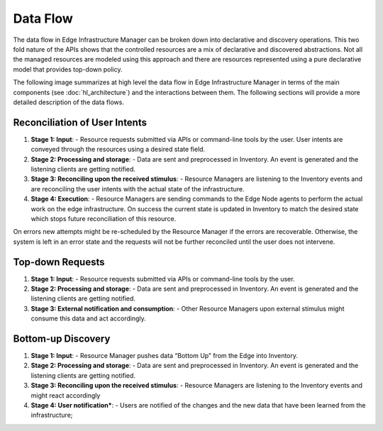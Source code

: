Data Flow
=========

The data flow in Edge Infrastructure Manager can be broken down into
declarative and discovery operations. This two fold nature of the APIs shows
that the controlled resources are a mix of declarative and discovered
abstractions. Not all the managed resources are modeled using this approach and
there are resources represented using a pure declarative model that provides
top-down policy.

The following image summarizes at high level the data flow in Edge Infrastructure
Manager in terms of the main components (see :doc:`hl_architecture`) and the
interactions between them. The following sections will provide a more detailed
description of the data flows.

.. figure:: ./images/eim_flow.drawio.svg
   :alt: High-Level data flow in Edge Infrastructure Manager
   :align: center

Reconciliation of User Intents
---------------------------------

1. **Stage 1: Input**: - Resource requests submitted via APIs or command-line
   tools by the user. User intents are conveyed through the resources using a
   desired state field.

2. **Stage 2: Processing and storage**: - Data are sent and preprocessed in
   Inventory. An event is generated and the listening clients are getting
   notified.

3. **Stage 3: Reconciling upon the received stimulus**: - Resource Managers are
   listening to the Inventory events and are reconciling the user intents with
   the actual state of the infrastructure.

4. **Stage 4: Execution**: - Resource Managers are sending commands to the Edge
   Node agents to perform the actual work on the edge infrastructure.  On
   success the current state is updated in Inventory to match the desired state
   which stops future reconciliation of this resource.

On errors new attempts might be re-scheduled by the Resource Manager if the
errors are recoverable. Otherwise, the system is left in an error state and the
requests will not be further reconciled until the user does not intervene.

Top-down Requests
------------------

1. **Stage 1: Input**: - Resource requests submitted via APIs or command-line
   tools by the user.

2. **Stage 2: Processing and storage**: - Data are sent and preprocessed in
   Inventory. An event is generated and the listening clients are getting
   notified.

3. **Stage 3: External notification and consumption**: - Other Resource
   Managers upon external stimulus might consume this data and act accordingly.

Bottom-up Discovery
--------------------

1. **Stage 1: Input**: - Resource Manager pushes data “Bottom Up” from the Edge
   into Inventory.

2. **Stage 2: Processing and storage**: - Data are sent and preprocessed in
   Inventory. An event is generated and the listening clients are getting
   notified.

3. **Stage 3: Reconciling upon the received stimulus**: - Resource Managers are
   listening to the Inventory events and might react accordingly

4. **Stage 4: User notification***: - Users are notified of the changes and the
   new data that have been learned from the infrastructure;
